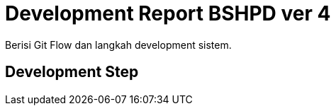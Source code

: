 = Development Report BSHPD ver 4

Berisi Git Flow dan langkah development sistem.

== Development Step

